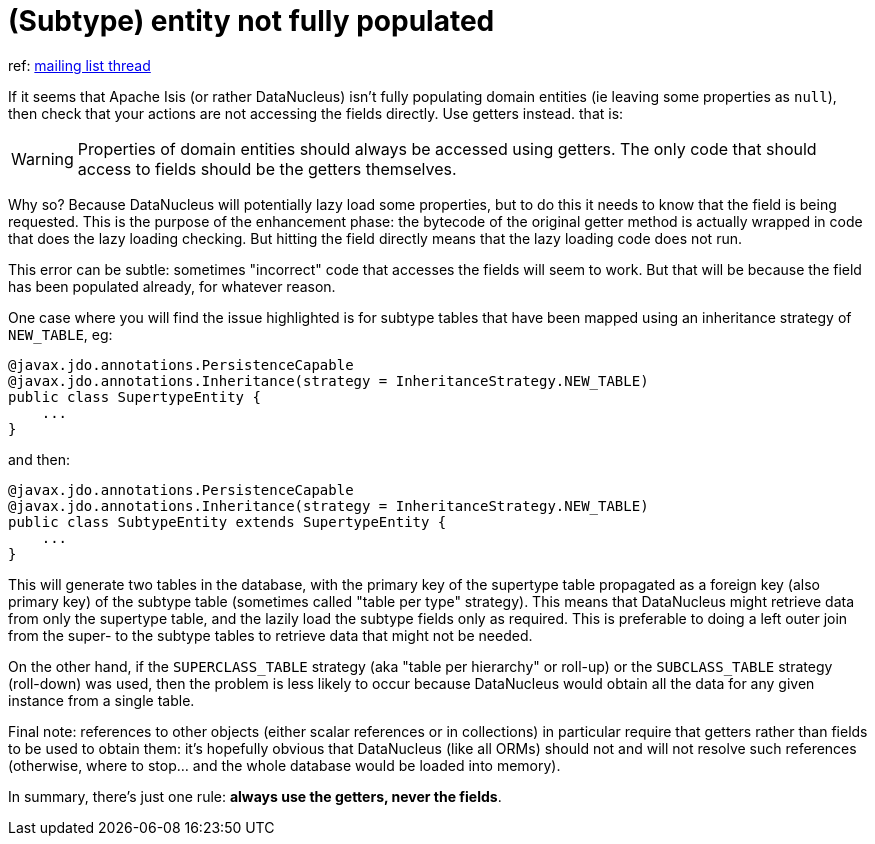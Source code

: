 [[_ugfun_troubleshooting_faqs]]
= (Subtype) entity not fully populated
:Notice: Licensed to the Apache Software Foundation (ASF) under one or more contributor license agreements. See the NOTICE file distributed with this work for additional information regarding copyright ownership. The ASF licenses this file to you under the Apache License, Version 2.0 (the "License"); you may not use this file except in compliance with the License. You may obtain a copy of the License at. http://www.apache.org/licenses/LICENSE-2.0 . Unless required by applicable law or agreed to in writing, software distributed under the License is distributed on an "AS IS" BASIS, WITHOUT WARRANTIES OR  CONDITIONS OF ANY KIND, either express or implied. See the License for the specific language governing permissions and limitations under the License.
:_basedir: ../
:_imagesdir: images/


ref: link:http://markmail.org/message/ovgai56uqgfgnrx7[mailing list thread]

If it seems that Apache Isis (or rather DataNucleus) isn't fully populating domain entities (ie leaving some properties
as `null`), then check that your actions are not accessing the fields directly.  Use getters instead.  that is:

[WARNING]
====
Properties of domain entities should always be accessed using getters.  The only code that should access to fields
should be the getters themselves.
====

Why so? Because DataNucleus will potentially lazy load some properties, but to do this it needs to know that the
field is being requested.  This is the purpose of the enhancement phase: the bytecode of the original getter method is
actually wrapped in code that does the lazy loading checking.  But hitting the field directly means that the lazy
loading code does not run.

This error can be subtle: sometimes "incorrect" code that accesses the fields will seem to work.  But that will be
because the field has been populated already, for whatever reason.

One case where you will find the issue highlighted is for subtype tables that have been mapped using an inheritance
strategy of `NEW_TABLE`, eg:

[source,java]
----
@javax.jdo.annotations.PersistenceCapable
@javax.jdo.annotations.Inheritance(strategy = InheritanceStrategy.NEW_TABLE)
public class SupertypeEntity {
    ...
}
----

and then:

[source,java]
----
@javax.jdo.annotations.PersistenceCapable
@javax.jdo.annotations.Inheritance(strategy = InheritanceStrategy.NEW_TABLE)
public class SubtypeEntity extends SupertypeEntity {
    ...
}
----

This will generate two tables in the database, with the primary key of the supertype table propagated as a foreign key
(also primary key) of the subtype table (sometimes called "table per type" strategy).  This means that DataNucleus
might retrieve data from only the supertype table, and the lazily load the subtype fields only as required.  This is
preferable to doing a left outer join from the super- to the subtype tables to retrieve data that might not be needed.

On the other hand, if the `SUPERCLASS_TABLE` strategy (aka "table per hierarchy" or roll-up) or the `SUBCLASS_TABLE`
strategy (roll-down) was used, then the problem is less likely to occur because DataNucleus would obtain all the data
for any given instance from a single table.

Final note: references to other objects (either scalar references or in collections) in particular require that getters
rather than fields to be used to obtain them: it's hopefully obvious that DataNucleus (like all ORMs) should not and
will not resolve such references (otherwise, where to stop... and the whole database would be loaded into memory).

In summary, there's just one rule: *always use the getters, never the fields*.




